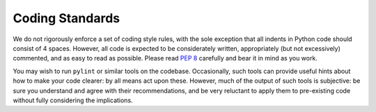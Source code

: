 Coding Standards
================

We do not rigorously enforce a set of coding style rules, with the sole
exception that all indents in Python code should consist of 4 spaces. However,
all code is expected to be considerately written, appropriately (but not
excessively) commented, and as easy to read as possible. Please read `PEP 8`_
carefully and bear it in mind as you work.

You may wish to run ``pylint`` or similar tools on the codebase. Occasionally,
such tools can provide useful hints about how to make your code clearer: by
all means act upon these. However, much of the output of such tools is
subjective: be sure you understand and agree with their recommendations, and
be very reluctant to apply them to pre-existing code without fully considering
the implications.

.. _PEP 8: http://www.python.org/dev/peps/pep-0008/
